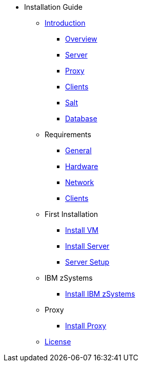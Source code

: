 // Getting Started top level books have no link. Create a separate nav for each book. Register them in the playbook
//* Level 1 section
//** Level 2 section
//*** Level 3 section
// **** Level 4 section

* Installation Guide
** xref:install-intro.adoc[Introduction]
*** xref:install-overview.adoc[Overview]
*** xref:install-component-server.adoc[Server]
*** xref:install-component-proxy.adoc[Proxy]
*** xref:install-component-clients.adoc[Clients]
*** xref:install-component-salt.adoc[Salt]
*** xref:install-component-database.adoc[Database]
** Requirements
*** xref:install-general-requirements.adoc[General]
*** xref:install-hardware-requirements.adoc[Hardware]
*** xref:install-network-requirements.adoc[Network]
*** xref:install-client-requirements.adoc[Clients]
** First Installation
*** xref:install-vm.adoc[Install VM]
*** xref:install-server.adoc[Install Server]
*** xref:install-server-setup.adoc[Server Setup]
** IBM zSystems
*** xref:install-zsystems.adoc[Install IBM zSystems]
** Proxy
*** xref:install-proxy.adoc[Install Proxy]
** xref:common_gfdl1.2_i.adoc[License]
